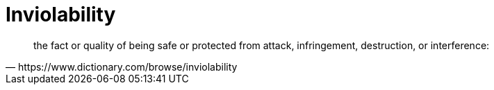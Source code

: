 = Inviolability

[quote,https://www.dictionary.com/browse/inviolability]
--
the fact or quality of being safe or protected from attack, infringement, destruction, or interference:
--

// This is the API principle from Atomic Architecture

// Interface segregation
// The 'I' in SOLID
// All access via an API, no application has priviledge
